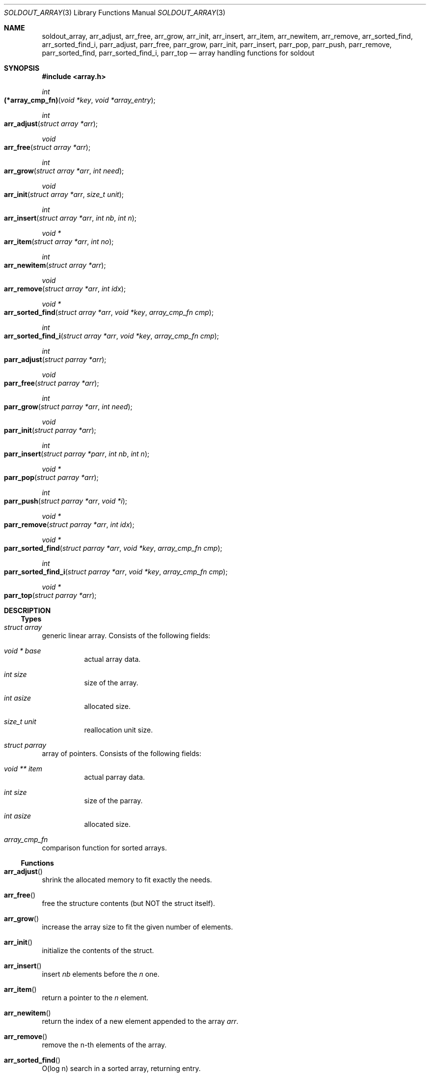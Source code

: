 .\"
.\" Copyright (c) 2009 - 2016 Natacha Porté <natacha@instinctive.eu>
.\"
.\" Permission to use, copy, modify, and distribute this software for any
.\" purpose with or without fee is hereby granted, provided that the above
.\" copyright notice and this permission notice appear in all copies.
.\"
.\" THE SOFTWARE IS PROVIDED "AS IS" AND THE AUTHOR DISCLAIMS ALL WARRANTIES
.\" WITH REGARD TO THIS SOFTWARE INCLUDING ALL IMPLIED WARRANTIES OF
.\" MERCHANTABILITY AND FITNESS. IN NO EVENT SHALL THE AUTHOR BE LIABLE FOR
.\" ANY SPECIAL, DIRECT, INDIRECT, OR CONSEQUENTIAL DAMAGES OR ANY DAMAGES
.\" WHATSOEVER RESULTING FROM LOSS OF USE, DATA OR PROFITS, WHETHER IN AN
.\" ACTION OF CONTRACT, NEGLIGENCE OR OTHER TORTIOUS ACTION, ARISING OUT OF
.\" OR IN CONNECTION WITH THE USE OR PERFORMANCE OF THIS SOFTWARE.
.\"
.Dd September 11, 2016
.Dt SOLDOUT_ARRAY 3
.Os
.Sh NAME
.Nm soldout_array ,
.Nm arr_adjust ,
.Nm arr_free ,
.Nm arr_grow ,
.Nm arr_init ,
.Nm arr_insert ,
.Nm arr_item ,
.Nm arr_newitem ,
.Nm arr_remove ,
.Nm arr_sorted_find ,
.Nm arr_sorted_find_i ,
.Nm parr_adjust ,
.Nm parr_free ,
.Nm parr_grow ,
.Nm parr_init ,
.Nm parr_insert ,
.Nm parr_pop ,
.Nm parr_push ,
.Nm parr_remove ,
.Nm parr_sorted_find ,
.Nm parr_sorted_find_i ,
.Nm parr_top
.Nd array handling functions for soldout
.Sh SYNOPSIS
.In array.h
.Ft int
.Fo (*array_cmp_fn)
.Fa "void *key"
.Fa "void *array_entry"
.Fc
.Ft int
.Fo arr_adjust
.Fa "struct array *arr"
.Fc
.Ft void
.Fo arr_free
.Fa "struct array *arr"
.Fc
.Ft int
.Fo arr_grow
.Fa "struct array *arr"
.Fa "int need"
.Fc
.Ft void
.Fo arr_init
.Fa "struct array *arr"
.Fa "size_t unit"
.Fc
.Ft int
.Fo arr_insert
.Fa "struct array *arr"
.Fa "int nb"
.Fa "int n"
.Fc
.Ft "void *"
.Fo arr_item
.Fa "struct array *arr"
.Fa "int no"
.Fc
.Ft int
.Fo arr_newitem
.Fa "struct array *arr"
.Fc
.Ft void
.Fo arr_remove
.Fa "struct array *arr"
.Fa "int idx"
.Fc
.Ft "void *"
.Fo arr_sorted_find
.Fa "struct array *arr"
.Fa "void *key"
.Fa "array_cmp_fn cmp"
.Fc
.Ft int
.Fo arr_sorted_find_i
.Fa "struct array *arr"
.Fa "void *key"
.Fa "array_cmp_fn cmp"
.Fc
.Ft int
.Fo parr_adjust
.Fa "struct parray *arr"
.Fc
.Ft void
.Fo parr_free
.Fa "struct parray *arr"
.Fc
.Ft int
.Fo parr_grow
.Fa "struct parray *arr"
.Fa "int need"
.Fc
.Ft void
.Fo parr_init
.Fa "struct parray *arr"
.Fc
.Ft int
.Fo parr_insert
.Fa "struct parray *parr"
.Fa "int nb"
.Fa "int n"
.Fc
.Ft "void *"
.Fo parr_pop
.Fa "struct parray *arr"
.Fc
.Ft int
.Fo parr_push
.Fa "struct parray *arr"
.Fa "void *i"
.Fc
.Ft "void *"
.Fo parr_remove
.Fa "struct parray *arr"
.Fa "int idx"
.Fc
.Ft "void *"
.Fo parr_sorted_find
.Fa "struct parray *arr"
.Fa "void *key"
.Fa "array_cmp_fn cmp"
.Fc
.Ft int
.Fo parr_sorted_find_i
.Fa "struct parray *arr"
.Fa "void *key"
.Fa "array_cmp_fn cmp"
.Fc
.Ft "void *"
.Fo parr_top
.Fa "struct parray *arr"
.Fc
.Sh DESCRIPTION
.Ss Types
.Bl -ohang
.It Vt "struct array"
generic linear array.
Consists of the following fields:
.Bl -tag -width Ds
.It Vt "void *" Va base
actual array data.
.It Vt int Va size
size of the array.
.It Vt int Va asize
allocated size.
.It Vt size_t Va unit
reallocation unit size.
.El
.It Vt "struct parray"
array of pointers.
Consists of the following fields:
.Bl -tag -width Ds
.It Vt "void **" Va item
actual parray data.
.It Vt int Va size
size of the parray.
.It Vt int Va asize
allocated size.
.El
.It Vt array_cmp_fn
comparison function for sorted arrays.
.El
.Ss Functions
.Bl -ohang
.It Fn arr_adjust
shrink the allocated memory to fit exactly the needs.
.It Fn arr_free
free the structure contents
.Pq but NOT the struct itself .
.It Fn arr_grow
increase the array size to fit the given number of elements.
.It Fn arr_init
initialize the contents of the struct.
.It Fn arr_insert
insert
.Fa nb
elements before the
.Fa n
one.
.It Fn arr_item
return a pointer to the
.Fa n
element.
.It Fn arr_newitem
return the index of a new element appended to the array
.Fa arr .
.It Fn arr_remove
remove the n-th elements of the array.
.It Fn arr_sorted_find
O(log n) search in a sorted array, returning entry.
.It Fn arr_sorted_find_i
O(log n) search in a sorted array,
returning index of the smallest element larger than the key.
.It Fn parr_adjust
shrink the allocated memory to fit exactly the needs.
.It Fn parr_free
free the structure contents
.Pq but NOT the struct itself .
.It Fn parr_grow
increase the array size to fit the given number of elements.
.It Fn parr_init
initialize the contents of the struct.
.It Fn parr_insert
insert
.Fa nb
elements before the
.Fa n
one.
.It Fn parr_pop
pop the last item of the array and return it.
.It Fn parr_push
push a pointer at the end of the array
.Pq = append .
.It Fn parr_remove
remove the
.Fa idx
element of the array and return it.
.It Fn parr_sorted_find
O(log n) search in a sorted array, returning entry.
.It Fn parr_sorted_find_i
O(log n) search in a sorted array,
returning index of the smallest element larger than the key.
.It Fn parr_top
return the top the stack
.Pq i.e. the last element of the array .
.El
.Sh RETURN VALUES
The
.Fn arr_adjust ,
.Fn arr_grow ,
.Fn arr_insert ,
.Fn parr_adjust ,
.Fn parr_grow ,
.Fn parr_insert
and
.Fn parr_push
functions return on success 1; on error - 0.
.Pp
The
.Fn arr_item ,
.Fn arr_sorted_find ,
.Fn parr_pop ,
.Fn parr_remove ,
.Fn parr_sorted_find
and
.Fn parr_top
functions return a pointer to the element on success; on error -
.Dv NULL .
.Pp
The
.Fn arr_newitem
function returns the index on success; on error -1.
.Pp
The
.Fn arr_sorted_find_i
and
.Fn parr_sorted_find_i
functions return an index.
.Sh SEE ALSO
.Xr soldout 3
.Sh AUTHORS
.An -nosplit
The
.Nm soldout
library
was written by
.An Natasha Qo Kerensikova Qc Porte Aq Mt natacha@instinctive.eu .
Manual page was originally written by
.An Massimo Manghi Aq Mt mxmanghi@apache.org ,
and rewritten to mdoc format by
.An Svyatoslav Mishyn Aq Mt juef@openmailbox.org .
